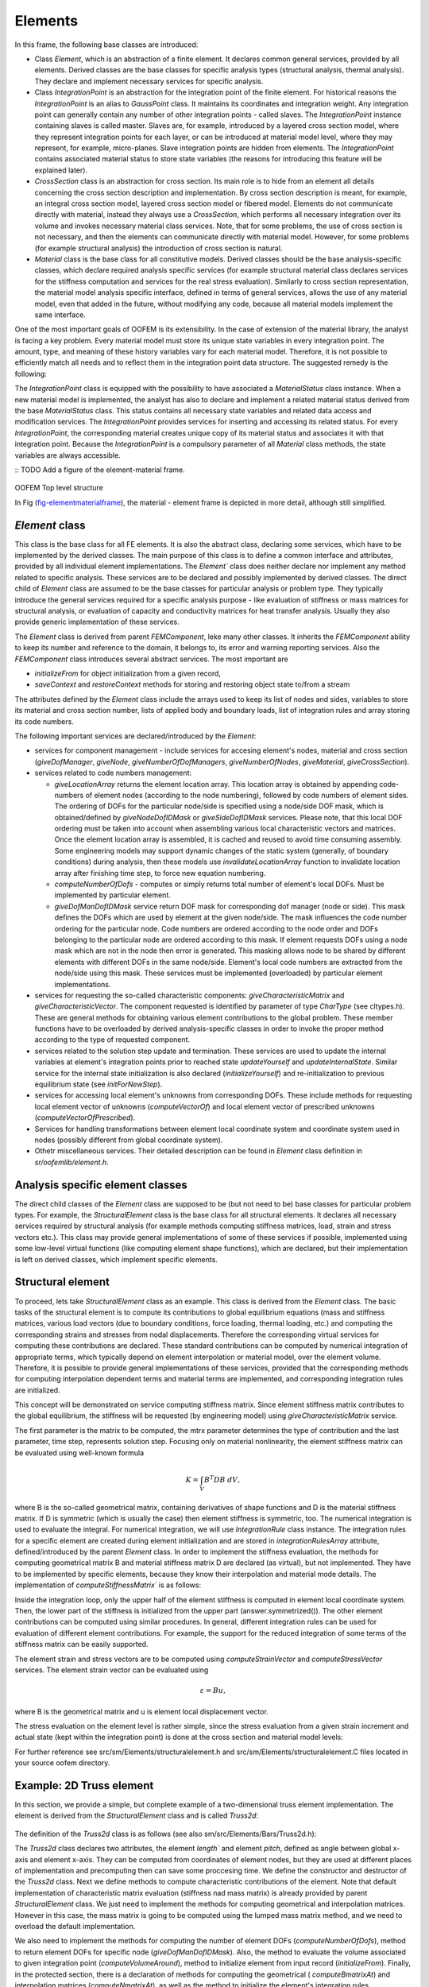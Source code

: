 
Elements
======================

In this frame, the following base classes are introduced:

- Class `Element`, which is an abstraction of a finite element. It declares
  common general services, provided by all elements. Derived
  classes are the base classes for specific analysis types (structural
  analysis, thermal analysis).  They declare and implement necessary services for
  specific analysis.
- Class `IntegrationPoint` is an abstraction for
  the integration
  point of the finite element. For historical reasons the `IntegrationPoint` is an alias to `GaussPoint` class. It maintains its coordinates and integration
  weight. Any integration point can generally contain any number of
  other integration points - called slaves. The `IntegrationPoint` instance containing slaves is called master. Slaves are, for example,
  introduced by a layered cross section model, where they represent
  integration points for each layer, or can be introduced at material
  model level, where they may represent, for example, micro-planes. Slave
  integration points are hidden from elements. The `IntegrationPoint`
  contains associated material status to store state variables (the reasons for introducing
  this feature will be explained later).
- `CrossSection` class is an abstraction for cross section. Its
  main role is to hide from an element all details concerning the cross
  section description and implementation. By cross section description
  is meant, for example, an integral cross section model, layered cross
  section model or fibered model. Elements do not communicate directly
  with material, instead they always use a `CrossSection`, which
  performs all necessary integration over its volume and invokes
  necessary material class services. Note, that for some problems, the use
  of cross section is not necessary, and then
  the elements can communicate directly with material model. However, for
  some problems (for example structural analysis) the introduction of cross section 
  is natural. 
- `Material` class is the base class for all
  constitutive models. Derived classes should be the base
  analysis-specific classes, which declare required analysis
  specific services (for example structural material class declares
  services for the stiffness computation and services for the real stress
  evaluation). Similarly to cross section representation, the material model analysis specific interface, defined
  in terms of general services, allows the use of any material model, even
  that added in the future, without modifying any code, because all material
  models implement the same interface.

One of the most important goals of OOFEM is its
extensibility. In the case of extension of the material library, the
analyst is facing a key problem. Every material model must store
its unique state variables in every integration point. The
amount, type, and meaning of these history variables vary for each
material model. Therefore, it is not possible to efficiently
match all needs and to reflect them in the integration point data
structure. The suggested remedy is the following:

The `IntegrationPoint` class is equipped with the possibility to have
associated a `MaterialStatus` class instance. When a new material model is
implemented, the analyst has also to declare and implement a related
material status derived from the base
`MaterialStatus` class. This status contains all necessary
state variables and related data access and modification
services. The `IntegrationPoint` provides services for inserting and
accessing its related status. For every `IntegrationPoint`,
the corresponding material creates unique copy of its material
status and associates it with that integration point. Because
the `IntegrationPoint` is a compulsory parameter of all `Material` class methods, the state variables are always accessible.

:: TODO Add a figure of the element-material frame.

..
    @startuml
    together {
    abstract class  CrossSection
    abstract class  Element
    abstract class  IntegrationRule
    }

    abstract class Material
    abstract class MaterialStatus


    class ISOLEMaterial
    class ISOLEMaterialStatus
    class IntegrationPoint

    IntegrationRule "1" o-- "1,n" IntegrationPoint

    Material "1,n" -- "1" CrossSection
    Material <|-- ISOLEMaterial 
    ISOLEMaterial ---  ISOLEMaterialStatus: Defines >
    MaterialStatus <|-- ISOLEMaterialStatus
    CrossSection - Element
    Element -o IntegrationRule

    IntegrationPoint "1" - "1" ISOLEMaterialStatus

    @enduml


.. figure:: figs/elementmaterialframe.png
    :alt: OOFEM structure of Element-Material frame
    :name: fig-elementmaterialframe
    :width: 70.0%

OOFEM Top level structure

In Fig (fig-elementmaterialframe_), the material - element frame is
depicted in more detail, although still simplified.

`Element` class
---------------
This class is the base class for all FE elements. It is also the
abstract class, declaring some services, which have to be implemented
by the derived classes. The main purpose of this class is to define a common interface and attributes, provided by all individual element implementations.
The `Element`` class does neither declare nor
implement any method related to specific analysis. These services are to be declared
and possibly implemented by derived classes.
The direct child of `Element` class are assumed to be the base
classes for particular analysis or problem type. They typically
introduce the general services required for a specific analysis purpose
- like evaluation of stiffness or mass matrices for structural
analysis, or evaluation of capacity and conductivity matrices for heat
transfer analysis. Usually they also provide generic implementation of
these services.

The `Element` class is derived from parent `FEMComponent`, leke many other classes. It inherits
the `FEMComponent` ability to keep its number and reference
to the domain, it belongs to, its error and warning
reporting services.
Also the `FEMComponent` class introduces several abstract services. The most
important are 

- `initializeFrom` for object initialization from a given record,
- `saveContext` and `restoreContext` methods for storing and restoring object state to/from a stream

The attributes defined by the `Element` class include the 
arrays used to keep its list of nodes and sides, variables to store its material
and cross section number, lists of applied body and boundary loads,
list of integration rules and array storing its code numbers.


The following important services are declared/introduced by the `Element`:

- services for component management - include services for
  accesing element's nodes, material and cross section  (`giveDofManager`, `giveNode`,
  `giveNumberOfDofManagers`, `giveNumberOfNodes`, `giveMaterial`, `giveCrossSection`).
- services related to code numbers management: 
  
  - `giveLocationArray` returns the element location array. This
    location array is obtained by appending  code-numbers of element
    nodes (according to the node numbering), followed by code numbers of
    element sides. The ordering of DOFs for the particular node/side is
    specified using a node/side DOF mask, which is obtained/defined by
    `giveNodeDofIDMask` or `giveSideDofIDMask` services.
    Please note, that this local DOF ordering must be taken into account when assembling various local characteristic 
    vectors and matrices. Once the element location array is assembled,
    it is cached and reused to avoid time consuming assembly. 
    Some engineering models
    may support dynamic changes of the static system (generally, of boundary conditions) during analysis,
    then these models use `invalidateLocationArray` function to invalidate location array
    after finishing time step, to force new equation numbering.
  - `computeNumberOfDofs` - computes or simply returns total
    number of element's local DOFs. Must be implemented by particular
    element. 
  - `giveDofManDofIDMask` service return
    DOF mask for corresponding dof manager (node or side). This mask defines the DOFs which are used by element 
    at the given node/side. The mask influences the code number ordering
    for the particular node. Code numbers are 
    ordered according to the node order and DOFs belonging to the particular node are ordered 
    according to this mask. If element requests DOFs using a node mask
    which are not in the node
    then error is generated. This masking allows node to be shared by different elements with 
    different DOFs in the same node/side. Element's local code numbers are
    extracted from the node/side using 
    this mask. These services must be implemented (overloaded) by
    particular element implementations.
- services for requesting the so-called  characteristic
  components: `giveCharacteristicMatrix` and `giveCharacteristicVector`. 
  The component requested is identified by parameter of type
  `CharType` (see cltypes.h). These are general methods for obtaining various element
  contributions to the global problem. These member functions have to
  be overloaded by derived analysis-specific 
  classes in order to invoke the proper method according to the type of
  requested component.
- services related to the solution step update and termination.
  These services are used to update the internal variables at
  element's integration points prior to reached state
  `updateYourself` and `updateInternalState`.
  Similar service for the internal state initialization is also declared
  (`initializeYourself`) and re-initialization to previous
  equilibrium state (see `initForNewStep`).
- services for accessing local element's unknowns from corresponding DOFs.
  These include methods for requesting local element vector of unknowns
  (`computeVectorOf`) and local element vector of prescribed
  unknowns (`computeVectorOfPrescribed`).
- Services for handling transformations between element local coordinate
  system and coordinate system used in nodes (possibly different from
  global coordinate system).  
- Othetr miscellaneous services. Their detailed description can be found in `Element` class definition in `sr/oofemlib/element.h`.


Analysis specific element classes
---------------------------------
The direct child classes of the `Element` class are supposed to be (but not need to be) base
classes for particular problem types. For example, the
`StructuralElement` class is the base class for all structural
elements. It declares all necessary services required by structural
analysis (for example methods computing stiffness  matrices, load,
strain and stress vectors etc.). This class may provide general
implementations of some of these services if possible, implemented
using some low-level virtual functions (like computing element shape functions), which are declared, but
their implementation is left on derived classes, which implement specific
elements.

Structural element
------------------

To proceed, lets take  `StructuralElement` class as an example. This class is derived from the `Element` class.
The basic tasks of the structural element is to compute its contributions
to global equilibrium equations (mass and stiffness matrices, various
load vectors (due to boundary conditions, force loading, thermal
loading, etc.) and computing the corresponding strains and stresses
from nodal displacements. Therefore the corresponding virtual services
for computing these contributions are declared.
These standard contributions can be computed by numerical
integration  of appropriate terms, which typically depend on 
element interpolation or material model, over the element volume. Therefore, it is possible to
provide general implementations of these services, provided that the
corresponding methods for computing interpolation dependent terms and
material terms are implemented, and corresponding integration rules
are initialized. 

This concept will be demonstrated on service computing stiffness
matrix. Since element stiffness matrix contributes to the global
equilibrium, the stiffness will be requested (by engineering model) using
`giveCharacteristicMatrix` service. 


.. code-block:: cpp
   :linenos:

    void
    StructuralElement ::  giveCharacteristicMatrix (FloatMatrix& answer, 
                        CharType mtrx, TimeStep *tStep) 
    // 
    // returns characteristic matrix of receiver according to mtrx
    //
    {
    if (mtrx == TangentStiffnessMatrix) 
        this -> computeStiffnessMatrix(answer, TangentStiffness, tStep);
    else if (mtrx == SecantStiffnessMatrix) 
        this -> computeStiffnessMatrix(answer, SecantStiffness, tStep);
    else if (mtrx == MassMatrix) 
        this -> computeMassMatrix(answer, tStep);
    else if 
    ....
    }

The first parameter is the matrix to be computed, the mtrx
parameter determines the type of contribution and the last parameter, time step, represents solution step.
Focusing only on material nonlinearity, the element stiffness matrix can be evaluated using well-known formula

.. math::
    {K} = \int_{V} {B}^T{D}{B}\;dV,

where B is the so-called geometrical matrix, containing
derivatives of shape functions and D is the material stiffness
matrix. If D is symmetric (which is usually the case) then
element stiffness is symmetric, too. The numerical integration is used to evaluate the integral.
For numerical integration, we will use `IntegrationRule` class instance.
The integration rules for a specific element are created during element
initialization and are stored in `integrationRulesArray` attribute,
defined/introduced by the parent `Element` class. In order to implement the stiffness
evaluation, the methods for computing geometrical matrix B and material stiffness
matrix D are declared (as virtual), but not implemented. They have to
be implemented by specific elements, because they know their interpolation
and material mode details. 
The implementation of `computeStiffnessMatrix`` is as follows:


.. code-block:: cpp
   :linenos:

    void
    StructuralElement :: computeStiffnessMatrix (FloatMatrix& answer, 
                        MatResponseMode rMode, TimeStep* tStep)
    // Computes numerically the stiffness matrix of the receiver.
    {
    int j;
    double      dV ;
    FloatMatrix d, bj, dbj;
    GaussPoint  *gp ;
    IntegrationRule* iRule;

    // give reference to integration rule
    iRule = integrationRulesArray[giveDefaultIntegrationRule()];
        
    // loop over integration points
    for (j=0 ; j < iRule->getNumberOfIntegrationPoints() ; j++) {
        gp = iRule->getIntegrationPoint(j) ;
        // compute geometrical matrix of particular element 
        this -> computeBmatrixAt(gp, bj) ;  
        //compute material stiffness
        this -> computeConstitutiveMatrixAt(d, rMode, gp, tStep); 
        // compute jacobian
        dV = this -> computeVolumeAround(gp) ; 
        // evaluate stiffness
        dbj.beProductOf (d, bj) ;
        answer.plusProductSymmUpper(bj,dbj,dV) ; 
    }
    answer.symmetrized() ;
    return  ;
    }


Inside the integration loop, only the upper half of the element stiffness is
computed in element local coordinate system. Then, the lower part of 
the stiffness is initialized from the upper part (answer.symmetrized()). 
The other element contributions can be computed using similar
procedures. In general, different integration rules can be used for
evaluation of different element contributions. For example, the
support for the reduced
integration of some terms of the stiffness matrix can be easily supported.

The element strain and stress vectors are to be
computed using `computeStrainVector` and
`computeStressVector` services. The element strain vector can
be evaluated using 

.. math::
    \varepsilon={B}{u},

where B is the geometrical matrix and u is element local displacement
vector.

.. code-block:: cpp
   :linenos:

    void
    StructuralElement :: computeStrainVector (FloatArray& answer, 
                        GaussPoint* gp, TimeStep* stepN)
    // Computes the vector containing the strains 
    // at the Gauss point gp of the receiver, 
    // at time step stepN. The nature of these strains depends
    // on the element's type.
    {
    FloatMatrix b;
    FloatArray  u ;
    
    this -> computeBmatrixAt(gp, b) ;
    // compute vector of element's unknowns
    this -> computeVectorOf(DisplacementVector,
                            UnknownMode_Total,stepN,u) ;
    // transform global unknowns into element local c.s.
    if (this->updateRotationMatrix()) 
        u.rotatedWith(this->rotationMatrix,'n') ;
    answer.beProductOf (b, u) ;
    return ;
    }


The stress evaluation on the element level is rather simple, since the stress
evaluation from a given strain increment and actual state (kept within
the integration point) is done at the cross section and material model levels:

.. code-block:: cpp
   :linenos:
    
    void
    StructuralElement :: computeStressVector (FloatArray& answer, 
                        GaussPoint* gp, TimeStep* stepN)
    // Computes the vector containing the stresses 
    // at the Gauss point gp of the receiver, at time step stepN. 
    // The nature of these stresses depends on the element's type.
    {
    FloatArray Epsilon ;
    StructuralCrossSection* cs = (StructuralCrossSection*) 
                                this->giveCrossSection();
    Material *mat = this->giveMaterial();
    
    this->computeStrainVector (Epsilon, gp,stepN) ;
    // ask cross section model for real stresses 
    // for given strain increment 
    cs -> giveRealStresses (answer, ReducedForm, gp, Epsilon, stepN);
    return  ;
    }


For further reference see src/sm/Elements/structuralelement.h
and src/sm/Elements/structuralelement.C files located in your source oofem directory.

Example: 2D Truss element
--------------------------
In this section, we provide a simple, but complete example of a two-dimensional truss element implementation. 
The element is derived from the `StructuralElement` class and is called `Truss2d`:

.. 
    @startuml
    Abstract class Element
    Abstract class StructuralElement
    class Truss2d

    Element <|- StructuralElement
    StructuralElement <|- Truss2d

    @enduml

.. figure:: figs/truss2dclass.png
    :alt: OOFEM structure of Element-Material frame
    :name: fig-truss2dclass
    :width: 70.0%

The definition of the `Truss2d` class is as follows (see also sm/src/Elements/Bars/Truss2d.h):

.. code-block:: cpp
   :linenos:
 
    class Truss2d : public StructuralElement {
    protected :
        double        length ;
        double        pitch ;
    public :
        Truss2d (int,Domain*) ;    // constructor
        ~Truss2d ()   {}           // empty destructor
        // mass matrix coputations
        void computeLumpedMassMatrix (FloatMatrix& answer, 
                                     TimeStep* tStep) override;
        // general mass service overloaded 
        void computeMassMatrix (FloatMatrix& answer, TimeStep* tStep) override 
            {computeLumpedMassMatrix(answer, tStep);}
        // DOF management
        virtual int            computeNumberOfDofs (EquationID ut) override {return 4;}
        virtual void           giveDofManDofIDMask  (int inode, EquationID, IntArray& ) const override;

        double computeVolumeAround (GaussPoint*) override;
        // definition & identification
        char* giveClassName (char* s) const override
             { return strcpy(s,"Truss2d") ;}
        classType giveClassID () const override { return Truss2dClass; } 

        IRResultType initializeFrom (InputRecord* ir) override;
    protected:
        // computes geometrical matrix 
        void computeBmatrixAt (GaussPoint*, FloatMatrix&, 
                                int=1, int=ALL_STRAINS) override;
        // computes interpolation matrix
        void computeNmatrixAt (GaussPoint*, FloatMatrix&) override;
        // initialize element's integration rules
        void computeGaussPoints () override;
        // transformation from global->local c.s.
        int           computeGtoLRotationMatrix (FloatMatrix&) override;

        double giveLength () ;
        double givePitch () ;
    } ;


The `Truss2d` class declares two attributes, the element `length`` and element `pitch`, defined as angle between global x-axis and element x-axis. They can be computed from coordinates of element nodes, but they are used at different places of implementation and precomputing then can save some proccesing time.
We define the constructor and destructor of the `Truss2d` class. Next we define methods to compute characteristic contributions of the element. 
Note that default implementation of characteristic matrix evaluation (stiffness nad mass matrix) is already provided by parent `StructuralElement` class.
We just need to implement the methods for computing geometrical and interpolation matrices.
However in this case, the mass matrix is going to be computed using the lumped mass matrix method, and we need to overload the default implementation.

We also need to implement the methods for computing the number of element DOFs (`computeNumberOfDofs`), method to return element DOFs for specific node (`giveDofManDofIDMask`). 
Also, the method to evaluate the volume associated to given integration point (`computeVolumeAround`), method to initialize element from input record (`initializeFrom`).
Finally, in the protected section, there is a declaration of methods for computing the geometrical ( `computeBmatrixAt`) and interpolation matrices (`computeNmatrixAt`), 
as well as the method to initialize the element's integration rules (`computeGaussPoints`) and method to compute the element transformation matrix (`computeGtoLRotationMatrix`).
Note than all these methods overload/specialize/define methods declared in the parent `StructuralElement` or `Element` classes.
Finally, we declare two methods to compute the element length and pitch.


The implementation of the `Truss2d` class is as follows (see also sm/src/Elements/Bars/Truss2d.C, but note this implementation supports geometrical nonlinearity and is more general), wih some minor methods ommited for brevity:
We start with the services for computing interpolation and geometrical matrices.
Note that the implementation of the \service{computeNmatrixAt} is not necessary
for the current purpose (it would be required by the default mass matrix computation), but it is added for completeness.
The both methods compute response at a given integration point, which is
passed as a parameter. The \service{computeBmatrixAt} has two additional
parameters which determine the range of strain components for which
response is assembled. This has something to do with support for
reduced/selective integration and is not important in presented case.

The ordering of element unknowns is following: :math:`r_e=\{u1,y1, u2,y2\}^T`, where u1,u2 are displacements in x-direction and y1,y2 are displacements in y-direction and indices indicate element nodes. 
This ordering is defined by element node numbering and element nodal unknowns (determined by `giveDofManDofIDMask` method). The vector of unknowns (and also element code numbers) is appended from nodal contributions.
The element uses linear interpolation functions, so the element shape functions are linear functions of the local coordinate. The element has 2 nodes, so the element has 4 DOFs.
The interpolation functions are defined as follows:

.. math::
    N_1 = \frac{1-\xi}{2}, \quad N_2 = \frac{1+\xi}{2},

and their derivatives:

.. math::
    \frac{\partial N_1}{\partial \xi} = -\frac{1}{2}, \quad \frac{\partial N_2}{\partial \xi} = \frac{1}{2}.

So that the interpolation and geometrical matrices are defined as follows:

.. math::
    \{u,v\}^T = N^e r_e, \ \{\varepsilon\} = B^e r_e^l\\[4mm]
    B^e = \begin{bmatrix} -\frac{1}{L} & 0 & \frac{1}{L} & 0 \end{bmatrix},\\
    \quad N^e = \begin{bmatrix} N_1 & 0 & N_2 & 0 \\ 0 & N_1 & 0 & N_2 \end{bmatrix},

The transformation matrix from unknowns in global coordinate system to element local coordinate system is defined as follows:

.. math::
    \cos\theta = (x_2-x_1)/l,\ \sin\theta = (y_2-y_1)/l,\\[4mm]
    \begin{bmatrix} u_1 \\ v_1 \\ u_2 \\ v_2 \end{bmatrix}^l = \begin{bmatrix} \cos \theta & \sin \theta & 0 & 0 \\ -\sin \theta & \cos \theta & 0 & 0 \\ 0 & 0 & \cos \theta & \sin \theta \\ 0 & 0 & -\sin \theta & \cos \theta \end{bmatrix} \begin{bmatrix} u_1 \\ v_1 \\ u_2 \\ v_2 \end{bmatrix}^g,

where :math:`\theta` is the pitch of the element.



.. note:: Recently, the interpolation classes have been added, that can significantly facilitate the element implementation. They provide shape functions, their derivatives, and transformation Jacobian out of the box. 
 
..

.. code-block:: cpp
   :linenos:

    void
    Truss2d ::   giveDofManDofIDMask  (int inode, EquationID, IntArray& answer) const {
    // returns DofId mask array for inode element node.
    // DofId mask array determines the dof ordering requested from node.
    // DofId mask array contains the DofID constants (defined in cltypes.h)
    // describing physical meaning of particular DOFs.
    //IntArray* answer = new IntArray (2);
    answer.resize (2);

    answer.at(1) = D_u;
    answer.at(2) = D_w;

    return ;
    }

    void
    Truss2d :: computeNmatrixAt (GaussPoint* aGaussPoint, 
                                FloatMatrix& answer) 
    // Returns the displacement interpolation matrix {N} 
    // of the receiver, evaluated at aGaussPoint.
    {
        double       ksi,n1,n2 ;

        ksi = aGaussPoint -> giveCoordinate(1) ;
        n1  = (1. - ksi) * 0.5 ;
        n2  = (1. + ksi) * 0.5 ;

        answer.resize (2,4);
        answer.zero();

        answer.at(1,1) = n1 ;
        answer.at(1,3) = n2 ;
        answer.at(2,2) = n1 ;
        answer.at(2,4) = n2 ;

        return  ;
    }


    void
    Truss2d :: computeBmatrixAt (GaussPoint* aGaussPoint, 
                                FloatMatrix& answer, int li, int ui)
    // 
    // Returns linear part of geometrical 
    // equations of the receiver at gp.
    // Returns the linear part of the B matrix
    //
    {
    double coeff,l;

    answer.resize(1,4);
    l = this->giveLength();
    coeff = 1.0/l;

    answer.at(1,1) =-coeff;
    answer.at(1,2) = 0.0;
    answer.at(1,3) = coeff;
    answer.at(1,4) = 0.0;

    return;
    
Next, the following two functions compute the basic geometric
characteristics of a bar element - its length and pitch, defined as the
angle between global x-axis and the local element x-axis (oriented
from node1 to node2).

.. code-block:: cpp
   :linenos:

    double  Truss2d :: giveLength ()
    // Returns the length of the receiver.
    {
        double dx,dz ;
        Node   *nodeA,*nodeB ;

        if (length == 0.) {
        nodeA = this->giveNode(1) ;
        nodeB = this->giveNode(2) ;
        dx    = nodeB->giveCoordinate(1)-nodeA->giveCoordinate(1);
        dz    = nodeB->giveCoordinate(3)-nodeA->giveCoordinate(3);
        length= sqrt(dx*dx + dz*dz) ;}

        return length ;
    }


    double  Truss2d :: givePitch ()
    // Returns the pitch of the receiver.
    {
        double xA,xB,zA,zB ;
        Node   *nodeA,*nodeB ;

        if (pitch == 10.) {  // 10. : dummy initialization value
        nodeA  = this -> giveNode(1) ;
        nodeB  = this -> giveNode(2) ;
        xA     = nodeA->giveCoordinate(1) ;
        xB     = nodeB->giveCoordinate(1) ;
        zA     = nodeA->giveCoordinate(3) ;
        zB     = nodeB->giveCoordinate(3) ;
        pitch  = atan2(zB-zA,xB-xA) ;}

        return pitch ;
    }


When an element is created, the default
constructor is called. To initialize the element, according to its
record in the input file, the `initializeFrom` is
immediately called after element creation. The element implementation
should first call the parent implementation to ensure that attributes
declared at parent level are initialized properly. 
Then the element has to
initialize attributes declared by itself and also to set up its
integration rules. In our example, special method
`computeGaussPoints` is called to
initialize integration rules.
in this case, only one integration rule is created. It is of type 
`GaussIntegrationRule`, indicating that the Gaussian  integration
is used. Once integration rule is created, its integration points are 
created to represent line integral, with 1 integration
point. Integration points will be associated to element under
consideration and will have 1D material mode (which determines the type of
material model response):

.. code-block:: cpp
   :linenos:

    IRResultType
    Truss2d :: initializeFrom (InputRecord* ir)
    {
        this->NLStructuralElement :: initializeFrom (ir);
        this -> computeGaussPoints();
        return IRRT_OK;
    }

    void  Truss2d :: computeGaussPoints ()
        // Sets up the array of Gauss Points of the receiver.
    {

    numberOfIntegrationRules = 1 ;
    integrationRulesArray = new IntegrationRule*;
    integrationRulesArray[0] = new GaussIntegrationRule (1,domain, 1, 2);
    integrationRulesArray[0]->
        setUpIntegrationPoints (_Line, 1, this, _1dMat);

    }

Next, we present method calculating lumped mass matrix:

.. code-block:: cpp
   :linenos:

    void
    Truss2d :: computeLumpedMassMatrix (FloatMatrix& answer, TimeStep* tStep)
        // Returns the lumped mass matrix of the receiver. This expression is
        // valid in both local and global axes.
    {
        Material* mat ;
        double    halfMass ;

        mat        = this -> giveMaterial() ;
        halfMass   = mat->give('d') * 
                    this->giveCrossSection()->give('A') * 
                    this->giveLength() / 2.;

        answer.resize (4,4) ; answer.zero();
        answer . at(1,1) = halfMass ;
        answer . at(2,2) = halfMass ;
        answer . at(3,3) = halfMass ;
        answer . at(4,4) = halfMass ;

        if (this->updateRotationMatrix()) 
        answer.rotatedWith(*this->rotationMatrix) ;
        return  ;
    }

Finally, the following method computes the part of the element transformation
matrix, corresponding to transformation between global  and element
local coordinate systems. This method is called from
the `updateRotationMatrix` service, implemented at
the `StructuralElement` level, which computes the element
transformation matrix, taking into account further transformations
(nodal coordinate system, for example). 

.. code-block:: cpp
   :linenos:

    int
    Truss2d ::  computeGtoLRotationMatrix (FloatMatrix& rotationMatrix) 
    // computes the rotation matrix of the receiver.
    // r(local) = T * r(global)
    {
    double sine,cosine ;

    sine           = sin (this->givePitch()) ;
    cosine         = cos (pitch) ;

    rotationMatrix.resize(4,4);
    rotationMatrix . at(1,1) =  cosine ;
    rotationMatrix . at(1,2) =  sine   ;
    rotationMatrix . at(2,1) = -sine   ;
    rotationMatrix . at(2,2) =  cosine ;
    rotationMatrix . at(3,3) =  cosine ;
    rotationMatrix . at(3,4) =  sine   ;
    rotationMatrix . at(4,3) = -sine   ;
    rotationMatrix . at(4,4) =  cosine ;

    return 1 ;
    }

 
